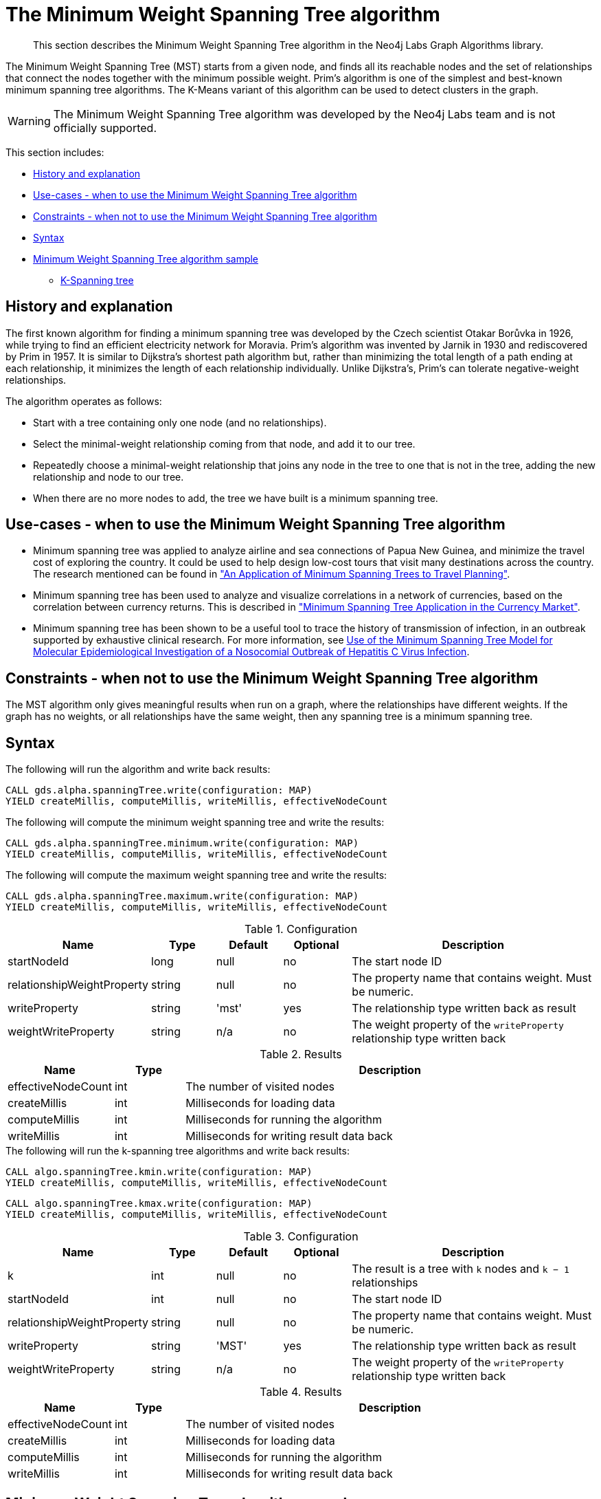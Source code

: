 [[labs-algorithms-minimum-weight-spanning-tree]]
= The Minimum Weight Spanning Tree algorithm

[abstract]
--
This section describes the Minimum Weight Spanning Tree algorithm in the Neo4j Labs Graph Algorithms library.
--

The Minimum Weight Spanning Tree (MST) starts from a given node, and finds all its reachable nodes and the set of relationships that connect the nodes together with the minimum possible weight.
Prim's algorithm is one of the simplest and best-known minimum spanning tree algorithms.
The K-Means variant of this algorithm can be used to detect clusters in the graph.

[WARNING]
--
The Minimum Weight Spanning Tree algorithm was developed by the Neo4j Labs team and is not officially supported.
--

This section includes:

* <<algorithms-minimum-weight-spanning-tree-context, History and explanation>>
* <<algorithms-minimum-weight-spanning-tree-usecase, Use-cases - when to use the Minimum Weight Spanning Tree algorithm>>
* <<algorithms-minimum-weight-spanning-tree-limitations, Constraints - when not to use the Minimum Weight Spanning Tree algorithm>>
* <<algorithms-minimum-weight-spanning-tree-syntax, Syntax>>
* <<algorithms-minimum-weight-spanning-tree-sample, Minimum Weight Spanning Tree algorithm sample>>
** <<algorithms-minimum-weight-spanning-tree-k, K-Spanning tree>>


[[algorithms-minimum-weight-spanning-tree-context]]
== History and explanation

The first known algorithm for finding a minimum spanning tree was developed by the Czech scientist Otakar Borůvka in 1926, while trying to find an efficient electricity network for Moravia.
Prim's algorithm was invented by Jarnik in 1930 and rediscovered by Prim in 1957.
It is similar to Dijkstra's shortest path algorithm but, rather than minimizing the total length of a path ending at each relationship, it minimizes the length of each relationship individually.
Unlike Dijkstra's, Prim's can tolerate negative-weight relationships.

The algorithm operates as follows:

* Start with a tree containing only one node (and no relationships).
* Select the minimal-weight relationship coming from that node, and add it to our tree.
* Repeatedly choose a minimal-weight relationship that joins any node in the tree to one that is not in the tree, adding the new relationship and node to our tree.
* When there are no more nodes to add, the tree we have built is a minimum spanning tree.


[[algorithms-minimum-weight-spanning-tree-usecase]]
== Use-cases - when to use the Minimum Weight Spanning Tree algorithm

* Minimum spanning tree was applied to analyze airline and sea connections of Papua New Guinea, and minimize the travel cost of exploring the country.
 It could be used to help design low-cost tours that visit many destinations across the country.
 The research mentioned can be found in https://www.dwu.ac.pg/en/images/All_Attachements/Research%20Journals/vol_12/2010-V12-1_Fitina_et_al_spanning_trees_for_travel_planning.pdf["An Application of Minimum Spanning Trees to Travel Planning"].
* Minimum spanning tree has been used to analyze and visualize correlations in a network of currencies, based on the correlation between currency returns.
  This is described in https://www.nbs.sk/_img/Documents/_PUBLIK_NBS_FSR/Biatec/Rok2013/07-2013/05_biatec13-7_resovsky_EN.pdf["Minimum Spanning Tree Application in the Currency Market"].
* Minimum spanning tree has been shown to be a useful tool to trace the history of transmission of infection, in an outbreak supported by exhaustive clinical research.
  For more information, see https://www.ncbi.nlm.nih.gov/pmc/articles/PMC516344/[Use of the Minimum Spanning Tree Model for Molecular Epidemiological Investigation of a Nosocomial Outbreak of Hepatitis C Virus Infection].


[[algorithms-minimum-weight-spanning-tree-limitations]]
== Constraints - when not to use the Minimum Weight Spanning Tree algorithm

The MST algorithm only gives meaningful results when run on a graph, where the relationships have different weights.
If the graph has no weights, or all relationships have the same weight, then any spanning tree is a minimum spanning tree.


[[algorithms-minimum-weight-spanning-tree-syntax]]
== Syntax

.The following will run the algorithm and write back results:
[source, cypher]
----
CALL gds.alpha.spanningTree.write(configuration: MAP)
YIELD createMillis, computeMillis, writeMillis, effectiveNodeCount
----

.The following will compute the minimum weight spanning tree and write the results:
[source, cypher]
----
CALL gds.alpha.spanningTree.minimum.write(configuration: MAP)
YIELD createMillis, computeMillis, writeMillis, effectiveNodeCount
----

.The following will compute the maximum weight spanning tree and write the results:
[source, cypher]
----
CALL gds.alpha.spanningTree.maximum.write(configuration: MAP)
YIELD createMillis, computeMillis, writeMillis, effectiveNodeCount
----

.Configuration
[opts="header",cols="1,1,1,1,4"]
|===
| Name                          | Type      | Default   | Optional  | Description
| startNodeId                   | long      | null      | no        | The start node ID
| relationshipWeightProperty    | string    | null      | no        | The property name that contains weight. Must be numeric.
| writeProperty                 | string    | 'mst'     | yes       | The relationship type written back as result
| weightWriteProperty           | string    | n/a       | no        | The weight property of the `writeProperty` relationship type written back
|===

.Results
[opts="header",cols="1,1,6"]
|===
| Name                  | Type | Description
| effectiveNodeCount    | int  | The number of visited nodes
| createMillis          | int  | Milliseconds for loading data
| computeMillis         | int  | Milliseconds for running the algorithm
| writeMillis           | int  | Milliseconds for writing result data back
|===

.The following will run the k-spanning tree algorithms and write back results:
[source, cypher]
----
CALL algo.spanningTree.kmin.write(configuration: MAP)
YIELD createMillis, computeMillis, writeMillis, effectiveNodeCount
----

[source, cypher]
----
CALL algo.spanningTree.kmax.write(configuration: MAP)
YIELD createMillis, computeMillis, writeMillis, effectiveNodeCount
----

.Configuration
[opts="header",cols="1,1,1,1,4"]
|===
| Name                          | Type    | Default | Optional  | Description
| k                             | int     | null    | no        | The result is a tree with `k` nodes and `k − 1` relationships
| startNodeId                   | int     | null    | no        | The start node ID
| relationshipWeightProperty    | string  | null    | no        | The property name that contains weight. Must be numeric.
| writeProperty                 | string  | 'MST'   | yes       | The relationship type written back as result
| weightWriteProperty           | string  | n/a     | no        | The weight property of the `writeProperty` relationship type written back
|===

.Results
[opts="header",cols="1,1,6"]
|===
| Name               | Type | Description
| effectiveNodeCount | int  | The number of visited nodes
| createMillis       | int  | Milliseconds for loading data
| computeMillis      | int  | Milliseconds for running the algorithm
| writeMillis        | int  | Milliseconds for writing result data back
|===


[[algorithms-minimum-weight-spanning-tree-sample]]
== Minimum Weight Spanning Tree algorithm sample

image::mst.png[]

.The following will create a sample graph:
[source, cypher]
----
CREATE (a:Place {id: 'A'}),
       (b:Place {id: 'B'}),
       (c:Place {id: 'C'}),
       (d:Place {id: 'D'}),
       (e:Place {id: 'E'}),
       (f:Place {id: 'F'}),
       (g:Place {id: 'G'}),
       (d)-[:LINK {cost:4}]->(b),
       (d)-[:LINK {cost:6}]->(e),
       (b)-[:LINK {cost:1}]->(a),
       (b)-[:LINK {cost:3}]->(c),
       (a)-[:LINK {cost:2}]->(c),
       (c)-[:LINK {cost:5}]->(e),
       (f)-[:LINK {cost:1}]->(g);
----

Minimum weight spanning tree visits all nodes that are in the same connected component as the starting node, and returns a spanning tree of all nodes in the component where the total weight of the relationships is minimized.

.The following will run the Minimum Weight Spanning Tree algorithm and write back results:
[source, cypher]
----
MATCH (n:Place {id: 'D'})
CALL gds.alpha.spanningTree.minimum.write({
  nodeProjection: 'Place',
  relationshipProjection: {
    LINK: {
      type: 'LINK',
      properties: 'cost',
      projection: 'UNDIRECTED'
    },
    startNodeId: id(n),
    relationshipWeightProperty: 'cost',
    writeProperty: 'MINST',
    weightWriteProperty: 'writeCost'
  }
})
YIELD createMillis, computeMillis, writeMillis, effectiveNodeCount
RETURN createMillis, computeMillis, writeMillis, effectiveNodeCount;
----

.To find all pairs of nodes included in our minimum spanning tree, run the following query:
[source, cypher]
----
MATCH path = (n:Place {id: 'D'})-[:MINST*]-()
WITH relationships(path) AS rels
UNWIND rels AS rel
WITH DISTINCT rel AS rel
RETURN startNode(rel).id AS source, endNode(rel).id AS destination, rel.writeCost AS cost
----

.Results
image::minst_result.png[]

.Results
[opts="header",cols="1,1,1"]
|===
| Source | Destination | Cost
| D      | B           | 4
| B      | A           | 1
| A      | C           | 2
| C      | E           | 5
|===

The minimum spanning tree excludes the relationship with cost 6 from D to E, and the one with cost 3 from B to C.
Nodes F and G aren't included because they're unreachable from D.

Maximum weighted tree spanning algorithm is similar to the minimum one, except that it returns a spanning tree of all nodes in the component where the total weight of the relationships is maximized.

.The following will run the maximum weight spanning tree algorithm and write back results:
[source, cypher]
----
MATCH (n:Place{id: 'D'})
CALL algo.spanningTree.maximum.write({
  nodeProjection: 'Place',
  relationshipProjection: {
    LINK: {
      type: 'LINK',
      properties: 'cost'
    },
    startNodeId: id(n),
    relationshipWeightProperty: 'cost',
    writeProperty: 'MAXST',
    weightWriteProperty: 'writeCost'
  }
})
YIELD createMillis, computeMillis, writeMillis, effectiveNodeCount
RETURN createMillis,computeMillis, writeMillis, effectiveNodeCount;
----

.Results
image::maxst_result.png[]

[[algorithms-minimum-weight-spanning-tree-k]]
=== K-Spanning tree

Sometimes we want to limit the size of our spanning tree result, as we are only interested in finding a smaller tree within our graph that does not span across all nodes.
K-Spanning tree algorithm returns a tree with `k` nodes and `k − 1` relationships.

In our sample graph we have 5 nodes.
When we ran MST above, we got a 5-minimum spanning tree returned, that covered all five nodes.
By setting the `k=3`, we define that we want to get returned a 3-minimum spanning tree that covers 3 nodes and has 2 relationships.

.The following will run the k-minimum spanning tree algorithm and write back results:
[source, cypher]
----
MATCH (n:Place{id: 'D'})
CALL gds.alpha.spanningTree.kmin.write({
  nodeProjection: 'Place',
  relationshipProjection: {
    LINK: {
      type: 'LINK',
      properties: 'cost'
    }
  },
  k: 3,
  startNodeId: id(n),
  relationshipWeightProperty: 'cost',
  writeProperty:'kminst'
})
YIELD createMillis, computeMillis, writeMillis, effectiveNodeCount
RETURN createMillis,computeMillis,writeMillis, effectiveNodeCount;
----

.Find nodes that belong to our k-spanning tree result:
[source, cypher]
----
MATCH (n:Place)
WITH n.id AS Place, n.kminst AS Partition, count(*) AS count
WHERE count = 3
RETURN Place, Partition
----

.Results
[opts="header",cols="1,1"]
|===
| Place | Partition
| A     | 1
| B     | 1
| C     | 1
| D     | 3
| E     | 4
|===

Nodes A, B, and C are the result 3-minimum spanning tree of our graph.

.The following will run the k-maximum spanning tree algorithm and write back results:
[source, cypher]
----
MATCH (n:Place{id: 'D'})
CALL gds.alpha.spanningTree.kmax.write({
  nodeProjection: 'Place',
  relationshipProjection: {
    LINK: {
      type: 'LINK',
      properties: 'cost'
    }
  },
  k: 3,
  startNodeId: id(n),
  relationshipWeightProperty: 'cost',
  writeProperty:'kmaxst'
})
YIELD createMillis, computeMillis, writeMillis, effectiveNodeCount
RETURN createMillis,computeMillis,writeMillis, effectiveNodeCount;
----

.Find nodes that belong to our k-spanning tree result:
[source, cypher]
----
MATCH (n:Place)
WITH n.id AS Place, n.kmaxst AS Partition, count(*) AS count
WHERE count = 3
RETURN Place, Partition
----

.Results
[opts="header",cols="1,1"]
|===
| Place | Partition
| A     | 0
| B     | 1
| C     | 3
| D     | 3
| E     | 3
|===

Nodes C, D, and E are the result 3-maximum spanning tree of our graph.